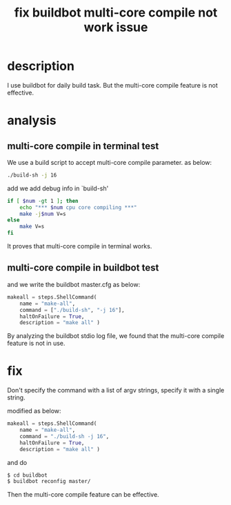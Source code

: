 #+title: fix buildbot multi-core compile not work issue
#+options: ^:nil

* description
I use buildbot for daily build task. But the multi-core compile feature
is not effective.

* analysis

** multi-core compile in terminal test
We use a build script to accept multi-core compile parameter. as below:

#+BEGIN_SRC sh
./build-sh -j 16
#+END_SRC

add we add debug info in `build-sh'
#+BEGIN_SRC sh
if [ $num -gt 1 ]; then
    echo "*** $num cpu core compiling ***"
    make -j$num V=s
else
    make V=s
fi
#+END_SRC

It proves that multi-core compile in terminal works.

** multi-core compile in buildbot test
and we write the buildbot master.cfg as below:
#+BEGIN_SRC python
makeall = steps.ShellCommand(
    name = "make-all",
    command = ["./build-sh", "-j 16"],
    haltOnFailure = True,
    description = "make all" )
#+END_SRC

By analyzing the buildbot stdio log file, we found that the multi-core
compile feature is not in use.

* fix

Don't specify the command with a list of argv strings, specify it with
a single string.

modified as below:
#+BEGIN_SRC python
makeall = steps.ShellCommand(
    name = "make-all",
    command = "./build-sh -j 16",
    haltOnFailure = True,
    description = "make all" )
#+END_SRC

and do
#+BEGIN_SRC sh
$ cd buildbot
$ buildbot reconfig master/
#+END_SRC

Then the multi-core compile feature can be effective.